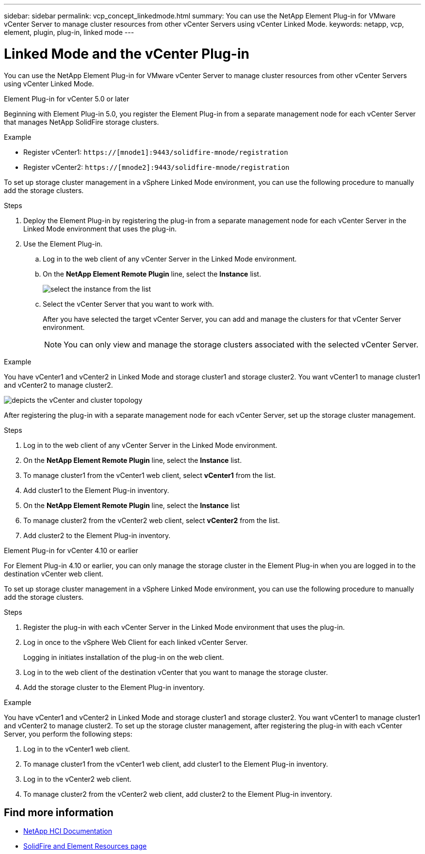 ---
sidebar: sidebar
permalink: vcp_concept_linkedmode.html
summary: You can use the NetApp Element Plug-in for VMware vCenter Server to manage cluster resources from other vCenter Servers using vCenter Linked Mode.
keywords: netapp, vcp, element, plugin, plug-in, linked mode
---

= Linked Mode and the vCenter Plug-in
:hardbreaks:
:nofooter:
:icons: font
:linkattrs:
:imagesdir: ./media/

[.lead]
You can use the NetApp Element Plug-in for VMware vCenter Server to manage cluster resources from other vCenter Servers using vCenter Linked Mode.

[role="tabbed-block"] 
====
.Element Plug-in for vCenter 5.0 or later
--
Beginning with Element Plug-in 5.0, you register the Element Plug-in from a separate management node for each vCenter Server that manages NetApp SolidFire storage clusters.

.Example

* Register vCenter1: `https://[mnode1]:9443/solidfire-mnode/registration`
* Register vCenter2: `https://[mnode2]:9443/solidfire-mnode/registration`

To set up storage cluster management in a vSphere Linked Mode environment, you can use the following procedure to manually add the storage clusters.

.Steps

. Deploy the Element Plug-in by registering the plug-in from a separate management node for each vCenter Server in the Linked Mode environment that uses the plug-in.

. Use the Element Plug-in.
.. Log in to the web client of any vCenter Server in the Linked Mode environment.
.. On the *NetApp Element Remote Plugin* line, select the *Instance* list.
+
image:select_instance.png[select the instance from the list]

.. Select the vCenter Server that you want to work with.
+
After you have selected the target vCenter Server, you can add and manage the clusters for that vCenter Server environment.
+
NOTE: You can only view and manage the storage clusters associated with the selected vCenter Server. 
 
.Example
You have vCenter1 and vCenter2 in Linked Mode and storage cluster1 and storage cluster2. You want vCenter1 to manage cluster1 and vCenter2 to manage cluster2.

image:two_vcenter_topology.PNG[depicts the vCenter and cluster topology]

After registering the plug-in with a separate management node for each vCenter Server, set up the storage cluster management.

.Steps
. Log in to the web client of any vCenter Server in the Linked Mode environment.
. On the *NetApp Element Remote Plugin* line, select the *Instance* list.
. To manage cluster1 from the vCenter1 web client, select *vCenter1* from the list.
. Add cluster1 to the Element Plug-in inventory.
. On the *NetApp Element Remote Plugin* line, select the *Instance* list
. To manage cluster2 from the vCenter2 web client, select *vCenter2* from the list. 
. Add cluster2 to the Element Plug-in inventory.
-- 

.Element Plug-in for vCenter 4.10 or earlier
--
For Element Plug-in 4.10 or earlier, you can only manage the storage cluster in the Element Plug-in when you are logged in to the destination vCenter web client.

To set up storage cluster management in a vSphere Linked Mode environment, you can use the following procedure to manually add the storage clusters.

.Steps
.	Register the plug-in with each vCenter Server in the Linked Mode environment that uses the plug-in.
. Log in once to the vSphere Web Client for each linked vCenter Server.
+
Logging in initiates installation of the plug-in on the web client.
. Log in to the web client of the destination vCenter that you want to manage the storage cluster.
.	Add the storage cluster to the Element Plug-in inventory.

.Example
You have vCenter1 and vCenter2 in Linked Mode and storage cluster1 and storage cluster2. You want vCenter1 to manage cluster1 and vCenter2 to manage cluster2. To set up the storage cluster management, after registering the plug-in with each vCenter Server, you perform the following steps:

. Log in to the vCenter1 web client.
. To manage cluster1 from the vCenter1 web client, add cluster1 to the Element Plug-in inventory.
. Log in to the vCenter2 web client.
. To manage cluster2 from the vCenter2 web client, add cluster2 to the Element Plug-in inventory.
--
====

== Find more information
*	https://docs.netapp.com/us-en/hci/index.html[NetApp HCI Documentation^]
*	https://www.netapp.com/data-storage/solidfire/documentation[SolidFire and Element Resources page^]

